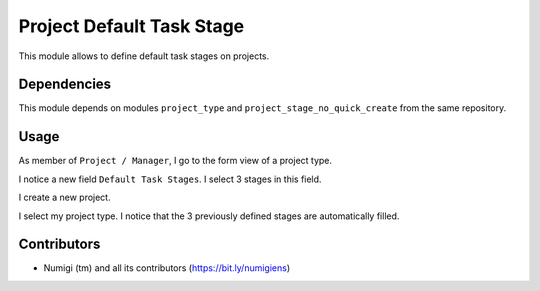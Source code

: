 Project Default Task Stage
==========================
This module allows to define default task stages on projects.

Dependencies
------------
This module depends on modules ``project_type`` and ``project_stage_no_quick_create`` from the same repository.

Usage
-----
As member of ``Project / Manager``, I go to the form view of a project type.

I notice a new field ``Default Task Stages``. I select 3 stages in this field.

.. image:: static/description/project_type.png

I create a new project.

.. image:: static/description/new_project.png

I select my project type. I notice that the 3 previously defined stages are automatically filled.

.. image:: static/description/new_project_with_task_stages.png

Contributors
------------
* Numigi (tm) and all its contributors (https://bit.ly/numigiens)

